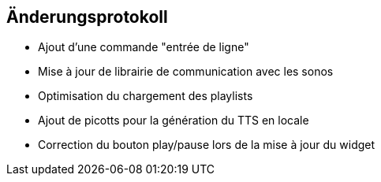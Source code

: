 == Änderungsprotokoll

- Ajout d'une commande "entrée de ligne"

- Mise à jour de librairie de communication avec les sonos
- Optimisation du chargement des playlists
- Ajout de picotts pour la génération du TTS en locale
- Correction du bouton play/pause lors de la mise à jour du widget